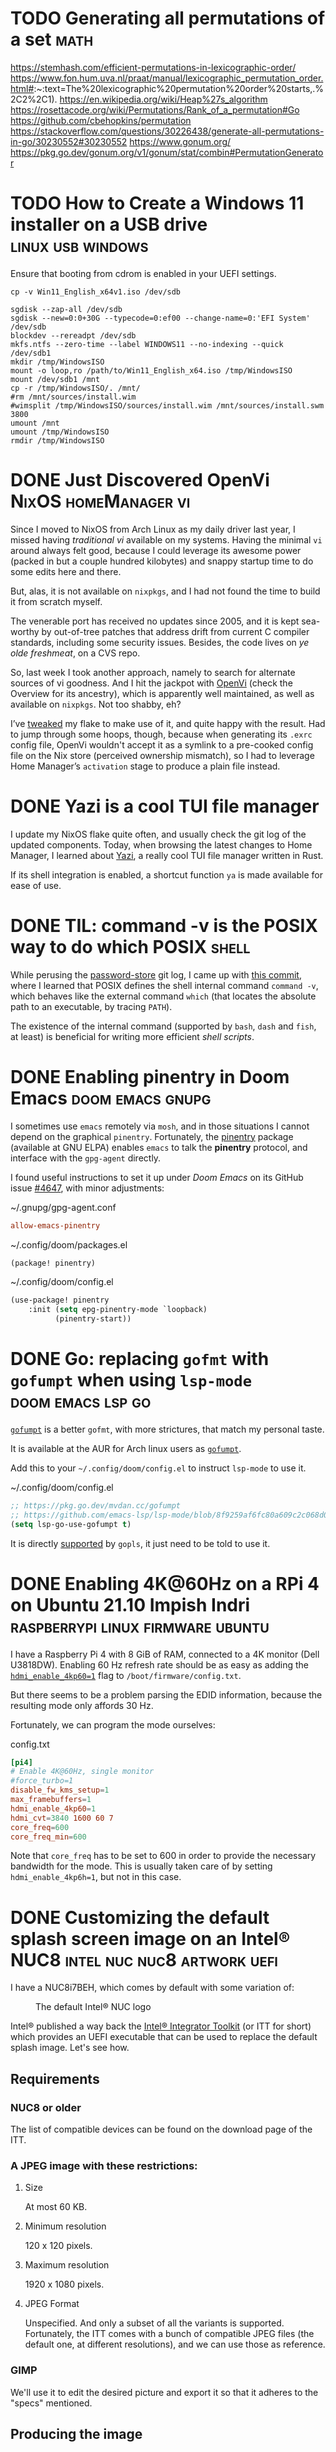 * TODO Generating all permutations of a set :math:
:PROPERTIES:
:EXPORT_FILE_NAME: generating-all-permutations-of-a-set
:END:

https://stemhash.com/efficient-permutations-in-lexicographic-order/
https://www.fon.hum.uva.nl/praat/manual/lexicographic_permutation_order.html#:~:text=The%20lexicographic%20permutation%20order%20starts,.%2C2%2C1).
https://en.wikipedia.org/wiki/Heap%27s_algorithm
https://rosettacode.org/wiki/Permutations/Rank_of_a_permutation#Go
https://github.com/cbehopkins/permutation
https://stackoverflow.com/questions/30226438/generate-all-permutations-in-go/30230552#30230552
https://www.gonum.org/
https://pkg.go.dev/gonum.org/v1/gonum/stat/combin#PermutationGenerator

* TODO How to Create a Windows 11 installer on a USB drive :linux:usb:windows:
:PROPERTIES:
:EXPORT_FILE_NAME: how-to-create-a-windows-11-installer-on-a-usb-drive
:END:

Ensure that booting from cdrom is enabled in your UEFI settings.

#+begin_src shell
cp -v Win11_English_x64v1.iso /dev/sdb
#+end_src

#+begin_src shell
sgdisk --zap-all /dev/sdb
sgdisk --new=0:0+30G --typecode=0:ef00 --change-name=0:'EFI System' /dev/sdb
blockdev --rereadpt /dev/sdb
mkfs.ntfs --zero-time --label WINDOWS11 --no-indexing --quick /dev/sdb1
mkdir /tmp/WindowsISO
mount -o loop,ro /path/to/Win11_English_x64.iso /tmp/WindowsISO
mount /dev/sdb1 /mnt
cp -r /tmp/WindowsISO/. /mnt/
#rm /mnt/sources/install.wim
#wimsplit /tmp/WindowsISO/sources/install.wim /mnt/sources/install.swm 3800
umount /mnt
umount /tmp/WindowsISO
rmdir /tmp/WindowsISO
#+end_src

* DONE Just Discovered OpenVi :NixOS:homeManager:vi:
CLOSED: [2024-01-02 Tue 13:10]
:PROPERTIES:
:EXPORT_FILE_NAME: just-discovered-openvi
:END:

Since I moved to NixOS from Arch Linux as my daily driver last year, I missed
having /traditional vi/ available on my systems.  Having the minimal ~vi~ around
always felt good, because I could leverage its awesome power (packed in but a
couple hundred kilobytes) and snappy startup time to do some edits here and
there.

But, alas, it is not available on ~nixpkgs~, and I had not found the time to build
it from scratch myself.

The venerable port has received no updates since 2005, and it is kept sea-worthy
by out-of-tree patches that address drift from current C compiler standards,
including some security issues.  Besides, the code lives on /ye olde freshmeat/,
on a CVS repo.

So, last week I took another approach, namely to search for alternate sources of
vi goodness.  And I hit the jackpot with [[https://github.com/johnsonjh/OpenVi][OpenVi]] (check the Overview for its
ancestry), which is apparently well maintained, as well as available on
~nixpkgs~.  Not too shabby, eh?

I’ve [[https://github.com/panchoh/nixos/commit/e33687ff939760a8b9b752f0681322174a56425b][tweaked]] my flake to make use of it, and quite happy with the result.
Had to jump through some hoops, though, because when generating its =.exrc=
config file, OpenVi wouldn't accept it as a symlink to a pre-cooked config file
on the Nix store (perceived ownership mismatch), so I had to leverage Home
Manager’s =activation= stage to produce a plain file instead.


* DONE Yazi is a cool TUI file manager
CLOSED: [2023-09-24 Sun 12:18]
:PROPERTIES:
:EXPORT_FILE_NAME: yazi-is-a-cool-tui-file-manager
:END:

I update my NixOS flake quite often, and usually check the git log of the updated components.
Today, when browsing the latest changes to Home Manager, I learned about [[https://yazi-rs.github.io/docs/][Yazi]],
a really cool TUI file manager written in Rust.

If its shell integration is enabled, a shortcut function =ya= is made available for ease of use.

* DONE TIL: command -v is the POSIX way to do which :POSIX:shell:
CLOSED: [2022-03-18 Fri 10:58]
:PROPERTIES:
:EXPORT_FILE_NAME: command-v-posix-way-to-do-which
:END:

While perusing the [[https://www.passwordstore.org/][password-store]] git log,
I came up with [[https://git.zx2c4.com/password-store/commit/?id=a80a3189458a86f29f61d980b4ad977594199864][this commit]], where I learned
that POSIX defines the shell internal command =command -v=,
which behaves like the external command =which=
(that locates the absolute path to an executable, by tracing =PATH=).

The existence of the internal command (supported by =bash=, =dash= and =fish=, at least)
is beneficial for writing more efficient /shell scripts/.

* DONE Enabling pinentry in Doom Emacs :doom:emacs:gnupg:
CLOSED: [2021-12-11 Sat 09:26]
:PROPERTIES:
:EXPORT_FILE_NAME: enabling-pinentry-in-doom-emacs
:END:

I sometimes use =emacs= remotely via =mosh=, and in those situations I cannot
depend on the graphical =pinentry=.  Fortunately, the [[https://elpa.gnu.org/packages/pinentry.html][pinentry]] package
(available at GNU ELPA) enables =emacs= to talk the *pinentry* protocol, and
interface with the =gpg-agent= directly.

I found useful instructions to set it up under /Doom Emacs/ on its GitHub issue
[[https://github.com/hlissner/doom-emacs/issues/4647][#4647]], with minor adjustments:

#+name: gpg-agent.conf
#+caption: ~/.gnupg/gpg-agent.conf
#+begin_src conf :tangle ~/.gnupg/gpg-agent.conf
allow-emacs-pinentry
#+end_src

#+name: packages.el
#+caption: ~/.config/doom/packages.el
#+begin_src emacs-lisp :tangle ~/.config/doom/packages.el
(package! pinentry)
#+end_src

#+name: config.el
#+caption: ~/.config/doom/config.el
#+begin_src emacs-lisp :tangle ~/.config/doom/config.el
(use-package! pinentry
    :init (setq epg-pinentry-mode `loopback)
          (pinentry-start))
#+end_src

* DONE Go: replacing =gofmt= with =gofumpt= when using =lsp-mode= :doom:emacs:lsp:go:
CLOSED: [2021-12-06 Mon 12:55]
:PROPERTIES:
:EXPORT_FILE_NAME: replacing-gofmt-with-gofumpt-when-using-lsp-mode
:END:

[[https://pkg.go.dev/mvdan.cc/gofumpt][=gofumpt=]] is a better =gofmt=,
with more strictures, that match my personal taste.

It is available at the AUR for Arch linux users as
[[https://aur.archlinux.org/packages/gofumpt/][=gofumpt=]].

Add this to your =~/.config/doom/config.el= to instruct =lsp-mode= to use it.

#+name: config.el
#+caption: ~/.config/doom/config.el
#+begin_src emacs-lisp
;; https://pkg.go.dev/mvdan.cc/gofumpt
;; https://github.com/emacs-lsp/lsp-mode/blob/8f9259af6fc80a609c2c068d0f59c371205aca89/clients/lsp-go.el#L246
(setq lsp-go-use-gofumpt t)
#+end_src

It is directly [[https://cs.opensource.google/go/x/tools/+/refs/tags/gopls/v0.7.3:gopls/doc/settings.md][supported]]
by =gopls=, it just need to be told to use it.

* DONE Enabling 4K@60Hz on a RPi 4 on Ubuntu 21.10 Impish Indri :raspberrypi:linux:firmware:ubuntu:
CLOSED: [2021-11-19 Fri 07:27]
:PROPERTIES:
:EXPORT_FILE_NAME: enabling-4k60hz-on-a-rpi-4-on-ubuntu-21.10-impish-indri
:END:
I have a Raspberry Pi 4 with 8 GiB of RAM, connected to a 4K monitor (Dell
U3818DW).  Enabling 60 Hz refresh rate should be as easy as adding
the [[https://www.raspberrypi.com/documentation/computers/configuration.html#hdmi-configuration][=hdmi_enable_4kp60=1=]] flag to =/boot/firmware/config.txt=.

But there seems to be a problem parsing the EDID information, because the
resulting mode only affords 30 Hz.

Fortunately, we can program the mode ourselves:

#+name: config.txt
#+caption: config.txt
#+begin_src conf :tangle config.txt
[pi4]
# Enable 4K@60Hz, single monitor
#force_turbo=1
disable_fw_kms_setup=1
max_framebuffers=1
hdmi_enable_4kp60=1
hdmi_cvt=3840 1600 60 7
core_freq=600
core_freq_min=600
#+end_src

Note that =core_freq= has to be set to 600 in order to provide the necessary
bandwidth for the mode.  This is usually taken care of by setting
=hdmi_enable_4kp6h=1=, but not in this case.

* DONE Customizing the default splash screen image on an Intel® NUC8 :intel:nuc:nuc8:artwork:uefi:
CLOSED: [2021-11-12 Fri 17:12]
:PROPERTIES:
:EXPORT_FILE_NAME: customizing-the-default-splash-screen-image-on-an-intel-nuc8
:END:

I have a NUC8i7BEH, which comes by default with some variation of:
#+caption: The default Intel® NUC logo
#+name: fig:default_splash_image
[[https://www.intel.com/content/dam/support/us/en/images/mini-pcs/23875_image2.jpg]]

Intel® published a way back the [[https://www.intel.com/content/www/us/en/support/articles/000023875/intel-nuc.html][Intel® Integrator Toolkit]] (or ITT for short)
which provides an UEFI executable that can be used to replace the default splash
image.  Let's see how.

** Requirements
*** NUC8 or older
The list of compatible devices can be found on the download page of the ITT.

*** A JPEG image with these restrictions:
**** Size
At most 60 KB.

**** Minimum resolution
120 x 120 pixels.

**** Maximum resolution
1920 x 1080 pixels.

**** JPEG Format
Unspecified.  And only a subset of all the variants is supported.  Fortunately,
the ITT comes with a bunch of compatible JPEG files (the default one, at
different resolutions), and we can use those as reference.

*** GIMP
We'll use it to edit the desired picture and export it so that it adheres to the
"specs" mentioned.

** Producing the image
You can either draw one from scratch, or fetch one from the WWW via image search.
Remember: nothing too fancy; we only have a maximum payload of 60 KB.

I've had success using images with black background, since it meshes nicely with
the rest of the screen, rather than white, which produces a noticeable border
when image ends and the black screen commences.  But you be the judge.

Once you are happy, export it as JPEG, trying to reduce the size without sacrificing quality.

** Producing a =.bio= file
1. Download the toolkit and extract the =ITK6.efi= executable onto your ESP.  If that spooks you, you can use instead a FAT32 formatted USB drive.
2. Place a copy of the JPEG image alongside the =ITK6.efi= executable, e.g. =splash.jpg=
3. Enable the Internal UEFI Shell on the boot section of the BIOS Setup.
4. Boot the Internal UEFI Shell (pressing =F10= on bootup may prove helpful).
5. Press =ESC= to prevent the execution of the =startup.nsh=.
6. Enter =map -r= to identify the device where the =ITK6.efi= resides, e.g. =fs0:=.
7. Enter =fs0:= (or the actual device in your case).
8. Enter =ls= to ascertain you are where you think you are.
9. Enter =ITK6.efi -b -x SPLASH.bio -il splash.jpg=.
   Some problems with the JPEG image are reported here, for instance, if it is
   too big. If so, rinse and repeat until this step does not croak.
10. Enter =reset= to reboot.
11. Press =F7= to update BIOS.
12. Navigate to the ESP (or whatever device you are using) and select =SPLASH.bio=.
13. Confirm that you want to flash it.
14. The NUC will reboot, and you will be asked to confirm, by pressing =9=, that you accept the flash request.
15. If the JPEG is accepted, you will see a message stating that the graphical memory is being updated. But if the image is not valid, it will skip to the (previous) splash image.
16. If everything is hunky-dory, the next thing you'll see is your splash image, yay!
    But it could also be a blank screen. If so, try again until you get the JPEG format
    right.

* DONE TIL: The Fisher-Yates Shuffle :algorithms:programming:go:
CLOSED: [2021-11-06 Sat 08:24]
:PROPERTIES:
:EXPORT_FILE_NAME: the-fisher-yates-shuffle
:END:
... or how to efficiently produce a permutation of a set of elements.

https://en.wikipedia.org/wiki/Fisher%E2%80%93Yates_shuffle

Incidentally, it is [[https://pkg.go.dev/math/rand@master#Shuffle][available]] in =math/rand= since Go 1.10.

Look for enlightenment [[https://stackoverflow.com/questions/12264789/shuffle-array-in-go][here]].

* DONE Preventing =systemd -- user= from launching :systemd:
CLOSED: [2021-10-29 Fri 14:40]
:PROPERTIES:
:EXPORT_FILE_NAME: preventing-systemd-user-from-launching
:END:
My friend Yari came to me this morning with a small challenge:
How to create a temporary user on a GNU/linux system preventing
the =systemd --user= from launching for that user upon login.

According to =pam_systemd(8)=, =user@.service=
is the one running =systemd --user=

So, we can accomplish what is needed by masking the aforementioned service
just before the actual login:
#+begin_src sh
sudo systemctl mask user@.service
#+end_src
Now login as the new user to perform some tasks.
Once the login is complete, we can unmask the service, to leave things
as they were:
#+begin_src sh
sudo systemctl unmask user@.service
#+end_src

* DONE Backup your CDDA media to a single-file flac with embedded cuesheet :audio:backup:archlinux:abcde:mpd:
CLOSED: [2019-11-24 Sun 08:15]
:PROPERTIES:
:EXPORT_FILE_NAME: cdda-to-single-file-flac
:END:

On [[https://www.archlinux.org/][Arch Linux]], the required packages are readily available:
- [[https://www.archlinux.org/packages/community/any/abcde/][abcde]]
- [[https://www.archlinux.org/packages/extra/x86_64/flac/][flac]]
- [[https://aur.archlinux.org/packages/mkcue/][mkcue]]

#+begin_src sh
abcde -1 -o flac -a default,cue
#+end_src

This will produce a couple of files:
- A single flac file with an embedded cuesheet (this cuesheet does not include metadata nor track names).
- A cuesheet file.

If you use [[https://www.archlinux.org/packages/extra/x86_64/mpd/][mpd]] to
listen to your audio, the cuesheet file needs a just a small edit to be
usable:

#+begin_src sh
sed -i /^FILE/s/FLAC$/WAVE/ cuesheet.cue
#+end_src

* DONE Workaround for bad interaction between =pipenv= and =pyenv= :python:
CLOSED: [2019-11-17 Sun 11:58]
:PROPERTIES:
:EXPORT_FILE_NAME: workaround-for-issue-with-pipenv-pyenv
:END:

I use [[https://archlinux.org][Arch Linux]] these days, and it is a 'bleeding-edge' distro, which means
that, typically, only the latest stable versions of upstream packages are
available.

Recently, =python 3.8= [[https://www.archlinux.org/packages/extra/x86_64/python/][entered the arch repos]], replacing =python 3.7=
altogether.  Note that [[https://www.archlinux.org/packages/extra/x86_64/python2/][=python 2.7=]] is still available, although I expect that
it will be [[https://pythonclock.org/][dropped on January]].

So, if you are working on a project that depends on =python 3.7=, you can
leverage [[https://github.com/pyenv/pyenv][pyenv]], which is readily [[https://www.archlinux.org/packages/community/any/pyenv/][available]] from the Community repo.

=pyenv= requires a modicum of setup, which is described [[https://github.com/pyenv/pyenv#basic-github-checkout][here]].

=pipenv= supports working together with =pyenv=, and will detect if the
required =python= version in your =Pipfile= is not installed in your system,
and prompt you to install it on your behalf, via =pyenv=:

#+begin_src sh
$ tail -2 Pipfile
[requires]
python_version = "3.7"
$ pipenv sync
Warning: Python 3.7 was not found on your system…
Would you like us to install CPython 3.7.5 with pyenv? [Y/n]:
Installing CPython 3.7.5 with pyenv (this may take a few minutes)…
✔ Success!

Warning: The Python you just installed is not available on your PATH, apparently.
#+end_src

Oops!  Something is not working here, even though the =PATH= is setup OK.

It is a [[https://github.com/pypa/pipenv/issues/3551][known issue]] with =pipenv= that is [[https://github.com/pypa/pipenv/issues/3551#issuecomment-485507674][possibly fixed]] in =master=, but
definitely not in the [[https://github.com/pypa/pipenv/releases/tag/v2018.11.26][latest release]], which, as of today, is almost a year
old.  Be patient, [[https://github.com/pypa/pipenv/issues/3742#issuecomment-492100711][a lot]] has been happening, but work is underway.

We can work around this issue by ensuring that the required =python= version
is installed, selecting it for the current project, and forcing =pipenv= to
use it.

#+begin_src sh
$ pyenv install 3.7.5
Downloading Python-3.7.5.tar.xz...
-> https://www.python.org/ftp/python/3.7.5/Python-3.7.5.tar.xz
Installing Python-3.7.5...
Installed Python-3.7.5 to /home/pancho/.pyenv/versions/3.7.5
$ cd someproject
# This creates a =.python-version= file containing the selected version
$ pyenv local 3.7.5
$ pipenv --python "$(pyenv root)/shims/python" sync
... Works OK now ...
#+end_src

This can be inconvenient if =pipenv= is being run from a =Makefile= that we
don't want to edit.  Fortunately, there is a workaround for that, too.

Instead of using the =--python= option to =pipenv=, we can just define the env
var =PIPENV_PYTHON=, which controls the same behaviour (seen [[https://github.com/pypa/pipenv/issues/3855#issuecomment-512205338][here]]).

To sum up:

#+begin_src sh
$ export PIPENV_PYTHON="$(pyenv root)/shims/python"
$ pyenv install 3.7.5
... yadda yadda ...
$ pyenv local 3.7.5
$ pipenv sync
#+end_src

As a final note, we can add the definition of =PIPENV_PYTHON= to your shell
init script, so we don't have to bother to set it up everytime this comes
across.

* DONE Funny Shell trick :bash:
CLOSED: <2013-08-17 20:17:09 +0200 CEST>
:PROPERTIES:
:EXPORT_FILE_NAME: funny-shell-trick
:END:

While sorting out a debian =.bashrc= file, I came across to this construct:

#+begin_src sh
export HISTCONTROL=$HISTCONTROL${HISTCONTROL+,}ignoredups
#+end_src

I found interesting the =${HISTCONTROL+,}= construct, which will evaluate to a
comma (=,=) if =HISTCONTROL= is defined, to the empty string otherwise (I
checked).

It is useful to enrich (i.e., add while preserving the previous values)
variables with new values that must be comma-separated.

I'll try to explain this further.

Let's assume that we have an enviroment variable =FOO= that controls the
behaviour of some program.  We want to make sure that the =FOO= var holds the
value =bar=, but we don’t know if some other scriptlet in the chain has
already set some other value(s) to this var.  So, in order to preserve
possible preset values for =FOO=, we do this:

#+begin_src sh
export FOO=${FOO}${FOO+,}myfoo  #¹
#+end_src

There are two obvious cases:

a) =FOO= wasn’t previously set, hence =FOO=myfoo= after ¹ is executed

b) =FOO= was previously set with, say =FOO=bar,baz=.  Then, after ¹ is
executed, =FOO= will be =FOO=bar,baz,myfoo=.  Note the comma between =baz= and
=myfoo=.  That’s the doing of =${FOO+,}=.

* DONE fork explained Star Wars style, in Perl :perl:starwars:
CLOSED: <2013-03-31 10:32:38 +0200 CEST>
:PROPERTIES:
:EXPORT_FILE_NAME: use-the-fork-luke
:END:

#+begin_src perl
use Force qw(-midiclorians -jarjar);

my $vader = fork;
noooooo()
    unless $vader;  # I am your father

sub noooooo {
    hang_there_for_a_while();
    exit;           # to the Millenium Falcon
}
#+end_src

* DONE Links on Git Workflows :git:
CLOSED: <2011-05-30 07:54:18 +0200 CEST>
:PROPERTIES:
:EXPORT_FILE_NAME: links-on-git-workflows
:END:

- http://nvie.com/posts/a-successful-git-branching-model/
- http://jeffkreeftmeijer.com/2010/why-arent-you-using-git-flow/
- http://www.slideshare.net/sergio.gil/a-git-workflow
- http://codicesoftware.blogspot.com/2010/11/linus-on-branching.html

* DONE How to keep a copy of what you watch online :flash:video:
CLOSED: <2009-12-31 12:22:17 +0100 CET>
:PROPERTIES:
:EXPORT_FILE_NAME: keeping-what-you-watch-online
:END:

Adobe Flash (sic) is so pervasive these days, specially for online video
distribution.

Sometimes (e.g., [[https://ted.com][TED.com]])
the site kindly provides you with a link to download
the video stream, but more often than not, they don’t (e.g., YouTube).

There are some tools around which will download the video feed for you, but
only work for certain well-known sites.
I’m thinking of course of [[http://clive.sf.net][clive]] and [[https://youtube-dl.org/][youtube-dl]].
These tools work by reverse-engineering the protocol the Flash client uses to
talk to the "mothership".  Sometimes that protocol changes, without notice,
and that leaves you out in the cold ’till the tool author cracks it again, and
updates the tool in question accordingly.

So, in case you don’t have a working tool to download some nice video you just
watched, here is a simple procedure to find out the download URL that the Flash
client uses internally.  Install some logging proxy, such as
[[https://tinyproxy.github.io/][Tinyproxy]], and configure your browser to use it.  Load the page,
watch a bit of the video, and then check the logs.  The URL will be there.
Feed it to wget, and you are all set!

Note that some sites will put the download URL literally in the web page, as a
parameter to the Flash player object, so looking for the string =.flv= on the
sources will work as well.  [[https://rtve.es][RTVE]] is one of such sites.

This procedure worked for me nicely, and I guess that some variation of it is
what the authors of clive and youtube-dl use to crack the protocols.  Then I
run into [[https://citywire.co.uk][citywire]], a british financial news site.  Their Flash
client uses =https= plus some kind of certificate to connect to their video
repository, so the proxy technique won’t work.  This is because the proxy only
gets to see the encrypted connection, so you cannot extract the URL from it.
And the certificate precludes the use of faking =https= proxies like
[[https://tinyproxy.github.io/][WebScarab]].  Mmmm.  This is gonna be tough.

Then I realised (while sleeping, actually)
that the design of the client would require securing temporary
disk storage to ensure the video reproduction, as the video streams could grow
very large, and keeping all that stuff in RAM would be excessive.  Where?
Well, in =/tmp=, of course!  Yeah, you will find that most Flash video player
implementations work that way, securing a file named something like
=/tmp/Flash7oo3ar=, where they download the video stream, and keep it there
until you kill the player.  Yay!

If you are in Windoze, these clients use exclusive file access to that
temporary file, so you cannot copy it.  And since the client removes it when it
dies (when you close the web page on your browser), not much of a loophole
there.  But in =UNIX®= it’s a different story.  A simple =cp= or =ln= to that
file will allow you to keep it after the client dies.  And what about Mac OS X?
There you have per-user =/tmp= dirs, but once you locate that directory you will
find the aforementioned file there.   So we are all good!  From now on, if you
just watched an online video you want to keep, go to =/tmp= and it will be
sitting there for you to back it up.

I really look forward to the next generation of web browsers providing
unified video reproduction capabilities, and hence rendering all this crappy
Flash stuff obsolete.  That would be the day.

* DONE Kids, don't try this at home! :bash:perl:infosec:
CLOSED: <2009-10-05 17:45:28 +0200 CEST>
:PROPERTIES:
:EXPORT_FILE_NAME: fork-bombs
:END:

Look at this beauty:
#+begin_src sh
(){ :|:& };:
#+end_src

If fed to bash, it will start a cascade of processes that will leave your box
almost inoperable.  It is an example of what's called
[[http://en.wikipedia.org/wiki/Fork_bomb]["fork bomb"]].  Look there for
further discussion, including cure and prevention.

I really love the Perl version of it:

#+begin_src perl
fork while fork
#+end_src

he he.

Thanks to my friend Dato for showing it to me!

* DONE Introduction to Kerberos
CLOSED: <2009-09-22 19:19:15 +0200 CEST>
:PROPERTIES:
:EXPORT_FILE_NAME: introduction-to-kerberos
:END:

My friend agi referred me to this theatrical introduction to the Kerberos
network authentication protocol:
[[http://web.mit.edu/Kerberos/dialogue.html][Designing an Authentication System: a Dialogue in Four Scenes]].

The play portraits two sysadmins working at MIT, Athena and Euripides, who
decide to take on the task of designing such a beast.

Really nice reading.  Anyone willing to play it?

* DONE Where was I? :bash:
CLOSED: <2009-07-30 18:50:33 +0200 CEST>
:PROPERTIES:
:EXPORT_FILE_NAME: where-was-i
:END:

=UNIX®= shells maintain the previous working directory in the variable
=OLDPWD=, so it is easy to jump back to where you were previously dwelling:

#+begin_src sh
cd $OLDPWD
#+end_src

This is a bit cumbersome to type, so this shortcut is provided:

#+begin_src sh
cd -
#+end_src

(My then-classmate Carlos told me about this back in ’98).

Recently I learned that for commands other than =cd=, which is internal to the
shell, =ksh= and =bash= provide a tilde expansion for this =OLDPWD= var, i.e.:
=~-=

#+begin_example
$ cd /srv/media/doc/science/cs/biblia/oreilly/lang/perl
$ ls mastering*
mastering_perl.pdf
$ cd /this/other/place
$ cp -a ~-/mastering_perl.pdf .    # et voilà !
#+end_example

* DONE Music in the park :music:
CLOSED: <2009-06-30 23:26:00 +0200 CEST>
:PROPERTIES:
:EXPORT_FILE_NAME: music-in-the-park
:END:

I just came home after a long walk through a park nearby (el Retiro).
At a certain point, I started to hear an accordion melody, which I
happened to know: « La Valse des monstres » from the Amélie original
soundtrack, by Yann Tiersen.  This would be no more than a nicety, if it wasn't
for the fact that the guy who was playing the melody was also… riding a
monocycle!  :-O.  Some circus guy, I guess.  I really enjoyed the moment.

* DONE Getting X to work on an asus eeebox :x11:
CLOSED: <2009-04-22 10:23:05 +0200 CEST>
:PROPERTIES:
:EXPORT_FILE_NAME: getting-X-to-work-on-an-asus-eeebox
:END:

Make sure that =xorg.conf= looks like this:

#+begin_src conf :tangle 10-eeebox.conf
Section "Device"
    Identifier  "Configured Video Device"
    Option      "monitor-LVDS"  "LVDS"
EndSection

Section "Monitor"
    Identifier  "LVDS"
    Option      "Ignore"    "True"
EndSection
#+end_src

Otherwise, the output will go to the =LVDS= port, which is not used
on the /eeebox/.

Found the answer [[http://forum.eeeuser.com/viewtopic.php?id=39698][here]].

* DONE Catalyst on Windows :perl:windows:
CLOSED: <2009-06-20 16:33:00 +0200 CEST>
:PROPERTIES:
:EXPORT_FILE_NAME: catalyst-on-windows
:END:

After installing [[http://www.strawberryperl.com][Strawberry Perl]]
run these commands, and may the Gods of ADSL be with you…

#+begin_example
C:\> cpanp "s conf prereqs 1; s save"
C:\> cpanp "s selfupdate all"
C:\> cpanp i Win32::Process Catalyst::Devel
#+end_example

* DONE New url for this blog’s feed - please update your syndication! :meta:
CLOSED: <2009-03-12 06:25:46 +0100 CET>
:PROPERTIES:
:EXPORT_FILE_NAME: new-url
:END:

I’ve reconfigured my site to serve this blog from a static tree, instead of
through =cgi=.  The new syndication url is now:

https://blog.pancho.name/index.xml

Please, update your agregator settings to fetch the new url instead of the old
one.

I will REMOVE access to the old one in a few days.  Thanks!

* DONE Inspiration :programming:
CLOSED: <2009-03-07 11:38:28 +0100 CET>
:PROPERTIES:
:EXPORT_FILE_NAME: inspiration
:END:

I just found a reference to this article by
[[http://en.wikipedia.org/wiki/Peter_Norvig][Peter Norvig]]:

[[http://norvig.com/21-days.html][Teach Yourself Programming in Ten Years]].

Recommended reading.

* DONE Perl mojo :perl:email:
CLOSED: <2008-10-10 09:33:01 +0200 CEST>
:PROPERTIES:
:EXPORT_FILE_NAME: email-purger-in-perl
:END:

I enjoy writing small Perl scripts to perform admin tasks.

A couple of days ago I had to delete more than 3000 messages in an email
inbox, relaying only on POP3 to do it.

Issuing 3000+ =dele= commands by hand was not a very desirable prospect, so I
performed a CPAN search looking for POP3-handling modules.

Bingo!
[[http://search.cpan.org/~markov/Mail-Box-2.084/lib/Mail/Box/POP3.pod][Mail::Box::POP3]]
does the trick nicely.  And it was already installed in my debian box,
so I could proceed immediately:

#+name: pop3purger
#+caption: pop3purger
#+begin_src perl :tangle pop3purger
#!/usr/bin/perl

use 5.010;
use warnings;
use strict;

use Mail::Box::POP3;

my $pop = Mail::Box::POP3->new(
    access      => 'rw',
    trace       => 'DEBUG',
    type        => 'pop3',
    username    => 'someuser',
    password    => 'somepass',
    server_name => 'pop3.whatever.server.example'
) or die "Cannot connect: $!";

$_->delete for $pop->messages;
#+end_src

Once =$pop= is created, the connetion is established with the server, and the
message list (headers only) is loaded into the object, and available through
the 'messages' method.

A simple ‘for’ iterates through the list, and deletes every sucker.

Nice and sweet.

* DONE Clarke is gone :scifi:
CLOSED: <2008-03-19 09:23:15 +0100 CET>
:PROPERTIES:
:EXPORT_FILE_NAME: clarke-is-gone
:END:

This morning I started my day watching the 9th episode of "The Bing Bang
Theory".  Just the first minutes, since I had to go to work.  It was
hilarious, they even made a funny homage to ‘2001 - a space odyssey
movie’ (can you believe it?).  Feeling comforted by it, I went for my
daily dose of slashdot, and then it struck me:

[[http://science.slashdot.org/science/08/03/18/2214208.shtml][Arthur C. Clarke is dead at 90]].

My favourite writer is gone.  He will meet Asimov in =/dev/null=, and
make the place more fun!

Fare well, dear Sir.

* DONE Dinosaurs in Madrid! :dinosaurs:
CLOSED: <2008-01-21 15:03:45 +0100 CET>
:PROPERTIES:
:EXPORT_FILE_NAME: dinosaurs-in-madrid
:END:

A couple of weeks ago I was taking a pleasant walk by the neighbourhood when…
GaLAxY!  a Tyrannosaurus rex!  Well, not quite, but at least a well preserved
craneum from one of them.  It was no museum, no… A shop! It is named "Geoda",
and specializes in fossils and minerals.  Must see!

GEODA \
cl. General Díaz Porlier, 19 \
=<M>= Goya \
Madrid \
SPAIN

* DONE On ssh-agent :ssh:
CLOSED: <2008-01-15 08:45:50 +0100 CET>
:PROPERTIES:
:EXPORT_FILE_NAME: ssh-agent
:END:

Yesterday a friend had an issue with =ssh=, so after having my dose of
sleep, I decided to write about it and share it with the World! :-)

** The Problem
If you use ssh, you probably have found an use for RSA/DSA keys.  With
these, instead of having to type (and send) passwords when you connect
to a remote host, you just connect! (more on that later).

But unless your private key is saved unprotected (i.e., without a
*passphrase*) each time you establish a ssh link you will have to
type that passphrase.  Not much of a gain, right?

But fear not, fellow hackers.  ssh-agent to the rescue!  This beast
will keep an unencrypted copy of our RSA/DSA keys in memory, and to do
so we will only have to type the passphrase just once (per session)!

You can even use svn or CVS over ssh, without a hassle.

Now, how does ssh know of the existence of ssh-agent?  Well, this is
=UN*X=, right?  So, through the environment.

When invoked, ssh will look for this variable in the
environment:

#+begin_src sh
SSH_AUTH_SOCK=/tmp/ssh-lyKDh18679/agent.18679
#+end_src

So, if this one is set, ssh will try to talk to ssh-agent by means of that
socket, and ask for her help to autenticate.  This will initiate a
Diffie-Hellman handshake, but that's another story...

** Chicken and Egg Problem
When invoked, ssh-agent will become a daemon and provide the
following output:

#+begin_src sh
$ ssh-agent
SSH_AUTH_SOCK=/tmp/ssh-BepcqN5028/agent.5028; export SSH_AUTH_SOCK;
SSH_AGENT_PID=5029; export SSH_AGENT_PID;
echo Agent pid 5029;
#+end_src

So, as of now, if we do nothing more, we well have a ssh-agent
running, and nobody will know about it, not even ssh!

We have to affect the environment for everybody to know that we have
an agent running, and how to contact it.

But the output of ssh-agent, if properly handed, would do just that!

#+begin_src sh
$ eval `ssh-agent`
Agent pid 5029
#+end_src

Hey, now our environment contains =SSH_*= variables, that will be
inherited by any subshell or subprocess.  Including ssh!

If we use our system through a single point of entry, e.g., a single
tty, then this setup works for us.  But if you use either multiple ttys
or a graphical environment with multiple terminal windows, then you have
a problem.  In these last two scenarios, if you launch a ssh-agent in a
terminal, that daemon will not be known in a sibling terminal, so to
say.  Because there is no way that one process inherits the environment
from a sibling process.

If you have to deal with the *multiple ttys scenario* I recommend
the use of 'keychain'.  You will have to tweak a bit your .profile rc
files, but otherwise works like a charm.  It is a simple wrapper over
ssh-agent.  RTFM for more on that. (n.b.: F stands for Fine).

Now let's check the *multiple (graphical) terminals scenario*
I'm talking about rxvt, or xterm, or similar.  Well, fortunately, the
problem was solved may years ago.  The X Window init scripts spawn a
ssh-agent for us (if configured to do so), so every shell or process we
get in our session is the descendant of an 'enlightened' one, i.e., one
who got its environment updated to include the =SSH_*= variables.  So we
got it!  We can right now launch a terminal and type:

#+begin_src sh
ssh-add
#+end_src

And dutifully type our passphrase.

Even more, if we use this feature frequently, we can arrange our
=.xsession= to ask for our passphrase just after login.

Sample =.xsession=:

#+name: .xsession
#+begin_src sh
SSH_ASKPASS=/usr/bin/ssh-askpass ssh-add < /dev/null
exec x-window-manager
#+end_src

This invocation of ssh-add is a little fancy, right?  If we install the
ssh-askpass software (debian package: ssh-askpass), we can tell ssh-add
to use it (via environment) as a means to get the passphrase from us.
Otherwise, ssh-add would try to read it from the terminal, which is not
connected to the screen/keyboard in this phase of the session setup.

Well, hope that it helps!  Feedback always welcome!

* DONE Bye bye, pesetas! :currency:
CLOSED: <2007-05-04 11:49:46 +0200 CEST>
:PROPERTIES:
:EXPORT_FILE_NAME: bye-bye-pesetas
:END:

Hoy he ido al Banco de España, a cambiar mis últimas pesetas.  Nunca había
estado dentro, aunque una vez vi el interior en una película española, con
José Coronado (sic).

Me gustó mucho verlo con mis propios ojos, y también fue curioso el proceso de
canje;  en cierta ventanilla disponen de una máquina donde se echan las
monedas, y automáticamente se clasifican y contabilizan, de manera casi
instantánea.

Bye bye, pesetas!

* DONE La Huella de Bach :music:
CLOSED: <2007-04-26 22:00:00 +0200 CEST>
:PROPERTIES:
:EXPORT_FILE_NAME: la-huella-de-bach
:END:

Thanks to my friend ANTONIVS, I attended a nice concert today.  I enjoyed it
thoroughly, except perhaps /Hindemith's quartet #5 op. 32/, which failed to
capture my enthusiasm... :-)

The last piece of the concert read like this in the booklet:

«Obertura de El holandés errante tal como la tocaría a primera vista una mala
orquestina de balneario a las siete de la mañana junto al manantial».

I don't feel very much like translating that one; perhaps one day I will...

It was hilarious!  They played very much like they said!  Apart from 'Les
Luthiers', this is the first time I've ever laughed with classical music.

* DONE About
CLOSED: [2019-11-17 Sun 00:21]
:PROPERTIES:
:EXPORT_HUGO_SECTION:  about
:EXPORT_FILE_NAME:  _index
:EXPORT_HUGO_MENU:  :menu main
:END:

** About Me
   Carbon-based semi-sentient life form currently dwelling on Sol III.

* Footnotes
* Run hugo
#+begin_src shell
hugo server -D --navigateToChanged & disown
xdg-open http://localhost:1313
#+end_src

* Hugo settings :ARCHIVE:
#+hugo_base_dir: .

* COMMENT Local Variables :ARCHIVE:
# Local Variables:
# eval: (org-hugo-auto-export-mode)
# End:
